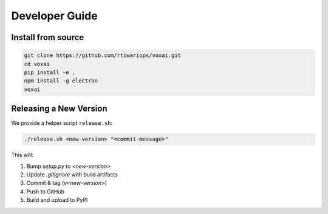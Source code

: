 Developer Guide
===============

Install from source
-------------------

.. code-block:: bash

   git clone https://github.com/rtiwariops/voxai.git
   cd voxai
   pip install -e .
   npm install -g electron
   voxai

Releasing a New Version
-----------------------

We provide a helper script ``release.sh``:

.. code-block:: bash

   ./release.sh <new-version> "<commit-message>"

This will:

1. Bump `setup.py` to `<new-version>`  
2. Update `.gitignore` with build artifacts  
3. Commit & tag (`v<new-version>`)  
4. Push to GitHub  
5. Build and upload to PyPI  

